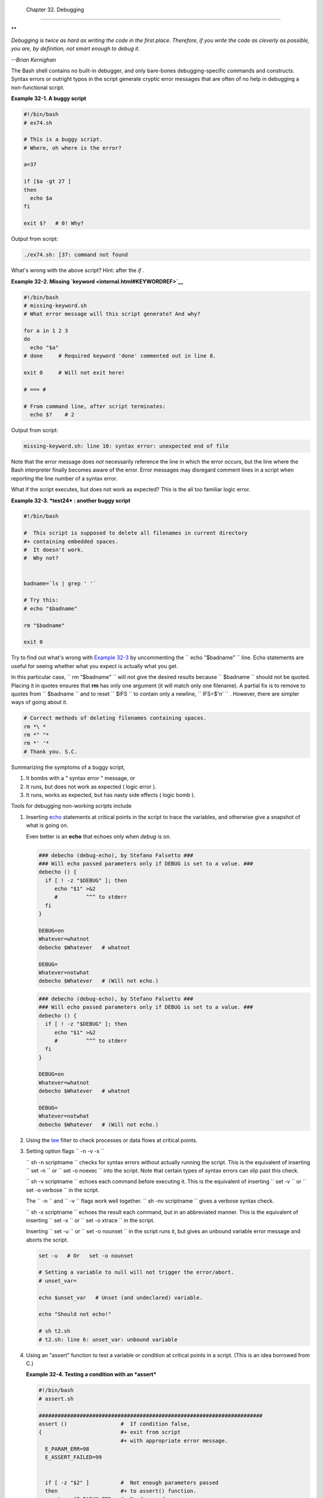 
  Chapter 32. Debugging
======================


**

*Debugging is twice as hard as writing the code in the first place.
Therefore, if you write the code as cleverly as possible, you are, by
definition, not smart enough to debug it.*

*--Brian Kernighan*



The Bash shell contains no built-in debugger, and only bare-bones
debugging-specific commands and constructs. Syntax errors or outright
typos in the script generate cryptic error messages that are often of no
help in debugging a non-functional script.


**Example 32-1. A buggy script**


.. code:: PROGRAMLISTING

    #!/bin/bash
    # ex74.sh

    # This is a buggy script.
    # Where, oh where is the error?

    a=37

    if [$a -gt 27 ]
    then
      echo $a
    fi  

    exit $?   # 0! Why?




Output from script:


.. code:: SCREEN

    ./ex74.sh: [37: command not found



What's wrong with the above script? Hint: after the *if* .


**Example 32-2. Missing `keyword <internal.html#KEYWORDREF>`__**


.. code:: PROGRAMLISTING

    #!/bin/bash
    # missing-keyword.sh
    # What error message will this script generate? And why?

    for a in 1 2 3
    do
      echo "$a"
    # done     # Required keyword 'done' commented out in line 8.

    exit 0     # Will not exit here!

    # === #

    # From command line, after script terminates:
      echo $?    # 2




Output from script:


.. code:: SCREEN

    missing-keyword.sh: line 10: syntax error: unexpected end of file
        



Note that the error message does *not* necessarily reference the line in
which the error occurs, but the line where the Bash interpreter finally
becomes aware of the error.
Error messages may disregard comment lines in a script when reporting
the line number of a syntax error.

What if the script executes, but does not work as expected? This is the
all too familiar logic error.


**Example 32-3. *test24* : another buggy script**


.. code:: PROGRAMLISTING

    #!/bin/bash

    #  This script is supposed to delete all filenames in current directory
    #+ containing embedded spaces.
    #  It doesn't work.
    #  Why not?


    badname=`ls | grep ' '`

    # Try this:
    # echo "$badname"

    rm "$badname"

    exit 0




Try to find out what's wrong with `Example 32-3 <debugging.html#EX75>`__
by uncommenting the ``             echo "$badname"           `` line.
Echo statements are useful for seeing whether what you expect is
actually what you get.

In this particular case, ``             rm "$badname"           `` will
not give the desired results because ``      $badname     `` should not
be quoted. Placing it in quotes ensures that **rm** has only one
argument (it will match only one filename). A partial fix is to remove
to quotes from ``      $badname     `` and to reset ``      $IFS     ``
to contain only a newline, ``             IFS=$'\n'           `` .
However, there are simpler ways of going about it.


.. code:: PROGRAMLISTING

    # Correct methods of deleting filenames containing spaces.
    rm *\ *
    rm *" "*
    rm *' '*
    # Thank you. S.C.



Summarizing the symptoms of a buggy script,

#. It bombs with a " syntax error " message, or

#. It runs, but does not work as expected ( logic error ).

#. It runs, works as expected, but has nasty side effects ( logic bomb
   ).

Tools for debugging non-working scripts include

#. Inserting `echo <internal.html#ECHOREF>`__ statements at critical
   points in the script to trace the variables, and otherwise give a
   snapshot of what is going on.



   |Tip|

   Even better is an **echo** that echoes only when *debug* is on.

   +--------------------------+--------------------------+--------------------------+
   | .. code:: PROGRAMLISTING |
   |                          |
   |     ### debecho (debug-e |
   | cho), by Stefano Falsett |
   | o ###                    |
   |     ### Will echo passed |
   |  parameters only if DEBU |
   | G is set to a value. ### |
   |     debecho () {         |
   |       if [ ! -z "$DEBUG" |
   |  ]; then                 |
   |          echo "$1" >&2   |
   |          #         ^^^ t |
   | o stderr                 |
   |       fi                 |
   |     }                    |
   |                          |
   |     DEBUG=on             |
   |     Whatever=whatnot     |
   |     debecho $Whatever    |
   | # whatnot                |
   |                          |
   |     DEBUG=               |
   |     Whatever=notwhat     |
   |     debecho $Whatever    |
   | # (Will not echo.)       |
                             
   +--------------------------+--------------------------+--------------------------+


   .. code:: PROGRAMLISTING

       ### debecho (debug-echo), by Stefano Falsetto ###
       ### Will echo passed parameters only if DEBUG is set to a value. ###
       debecho () {
         if [ ! -z "$DEBUG" ]; then
            echo "$1" >&2
            #         ^^^ to stderr
         fi
       }

       DEBUG=on
       Whatever=whatnot
       debecho $Whatever   # whatnot

       DEBUG=
       Whatever=notwhat
       debecho $Whatever   # (Will not echo.)


   .. code:: PROGRAMLISTING

       ### debecho (debug-echo), by Stefano Falsetto ###
       ### Will echo passed parameters only if DEBUG is set to a value. ###
       debecho () {
         if [ ! -z "$DEBUG" ]; then
            echo "$1" >&2
            #         ^^^ to stderr
         fi
       }

       DEBUG=on
       Whatever=whatnot
       debecho $Whatever   # whatnot

       DEBUG=
       Whatever=notwhat
       debecho $Whatever   # (Will not echo.)




#. Using the `tee <extmisc.html#TEEREF>`__ filter to check processes or
   data flows at critical points.

#. Setting option flags ``        -n -v -x       ``

   ``                 sh -n scriptname               `` checks for
   syntax errors without actually running the script. This is the
   equivalent of inserting ``                 set -n               `` or
   ``                 set -o noexec               `` into the script.
   Note that certain types of syntax errors can slip past this check.

   ``                 sh -v scriptname               `` echoes each
   command before executing it. This is the equivalent of inserting
   ``                 set -v               `` or
   ``                 set           -o verbose               `` in the
   script.

   The ``        -n       `` and ``        -v       `` flags work well
   together.
   ``                 sh -nv           scriptname               `` gives
   a verbose syntax check.

   ``                 sh -x scriptname               `` echoes the
   result each command, but in an abbreviated manner. This is the
   equivalent of inserting ``                 set -x               `` or
   ``                 set -o xtrace               `` in the script.

   Inserting ``                 set -u               `` or
   ``                 set -o nounset               `` in the script runs
   it, but gives an unbound variable error message and aborts the
   script.


   .. code:: PROGRAMLISTING

       set -u   # Or   set -o nounset

       # Setting a variable to null will not trigger the error/abort.
       # unset_var=

       echo $unset_var   # Unset (and undeclared) variable.

       echo "Should not echo!"

       # sh t2.sh
       # t2.sh: line 6: unset_var: unbound variable



#. Using an "assert" function to test a variable or condition at
   critical points in a script. (This is an idea borrowed from C.)


   **Example 32-4. Testing a condition with an *assert***


   .. code:: PROGRAMLISTING

       #!/bin/bash
       # assert.sh

       #######################################################################
       assert ()                 #  If condition false,
       {                         #+ exit from script
                                 #+ with appropriate error message.
         E_PARAM_ERR=98
         E_ASSERT_FAILED=99


         if [ -z "$2" ]          #  Not enough parameters passed
         then                    #+ to assert() function.
           return $E_PARAM_ERR   #  No damage done.
         fi

         lineno=$2

         if [ ! $1 ] 
         then
           echo "Assertion failed:  \"$1\""
           echo "File \"$0\", line $lineno"    # Give name of file and line number.
           exit $E_ASSERT_FAILED
         # else
         #   return
         #   and continue executing the script.
         fi  
       } # Insert a similar assert() function into a script you need to debug.    
       #######################################################################


       a=5
       b=4
       condition="$a -lt $b"     #  Error message and exit from script.
                                 #  Try setting "condition" to something else
                                 #+ and see what happens.

       assert "$condition" $LINENO
       # The remainder of the script executes only if the "assert" does not fail.


       # Some commands.
       # Some more commands . . .
       echo "This statement echoes only if the \"assert\" does not fail."
       # . . .
       # More commands . . .

       exit $?




#. Using the `$LINENO <internalvariables.html#LINENOREF>`__ variable and
   the `caller <internal.html#CALLERREF>`__ builtin.

#.  Trapping at exit.

   The `exit <internal.html#EXITREF>`__ command in a script triggers a
   signal 0 , terminating the process, that is, the script itself. ` [1]
    <debugging.html#FTN.AEN19460>`__ It is often useful to trap the
   *exit* , forcing a "printout" of variables, for example. The *trap*
   must be the first command in the script.


** Trapping signals**

 **trap**
    Specifies an action on receipt of a signal; also useful for
    debugging.



    A *signal* is a message sent to a process, either by the kernel or
    another process, telling it to take some specified action (usually
    to terminate). For example, hitting a
    `Control-C <special-chars.html#CTLCREF>`__ sends a user interrupt,
    an INT signal, to a running program.




    *A simple instance:*


    .. code:: PROGRAMLISTING

        trap '' 2
        # Ignore interrupt 2 (Control-C), with no action specified. 

        trap 'echo "Control-C disabled."' 2
        # Message when Control-C pressed.





**Example 32-5. Trapping at exit**


.. code:: PROGRAMLISTING

    #!/bin/bash
    # Hunting variables with a trap.

    trap 'echo Variable Listing --- a = $a  b = $b' EXIT
    #  EXIT is the name of the signal generated upon exit from a script.
    #
    #  The command specified by the "trap" doesn't execute until
    #+ the appropriate signal is sent.

    echo "This prints before the \"trap\" --"
    echo "even though the script sees the \"trap\" first."
    echo

    a=39

    b=36

    exit 0
    #  Note that commenting out the 'exit' command makes no difference,
    #+ since the script exits in any case after running out of commands.





**Example 32-6. Cleaning up after **Control-C****


.. code:: PROGRAMLISTING

    #!/bin/bash
    # logon.sh: A quick 'n dirty script to check whether you are on-line yet.

    umask 177  # Make sure temp files are not world readable.


    TRUE=1
    LOGFILE=/var/log/messages
    #  Note that $LOGFILE must be readable
    #+ (as root, chmod 644 /var/log/messages).
    TEMPFILE=temp.$$
    #  Create a "unique" temp file name, using process id of the script.
    #     Using 'mktemp' is an alternative.
    #     For example:
    #     TEMPFILE=`mktemp temp.XXXXXX`
    KEYWORD=address
    #  At logon, the line "remote IP address xxx.xxx.xxx.xxx"
    #                      appended to /var/log/messages.
    ONLINE=22
    USER_INTERRUPT=13
    CHECK_LINES=100
    #  How many lines in log file to check.

    trap 'rm -f $TEMPFILE; exit $USER_INTERRUPT' TERM INT
    #  Cleans up the temp file if script interrupted by control-c.

    echo

    while [ $TRUE ]  #Endless loop.
    do
      tail -n $CHECK_LINES $LOGFILE> $TEMPFILE
      #  Saves last 100 lines of system log file as temp file.
      #  Necessary, since newer kernels generate many log messages at log on.
      search=`grep $KEYWORD $TEMPFILE`
      #  Checks for presence of the "IP address" phrase,
      #+ indicating a successful logon.

      if [ ! -z "$search" ] #  Quotes necessary because of possible spaces.
      then
         echo "On-line"
         rm -f $TEMPFILE    #  Clean up temp file.
         exit $ONLINE
      else
         echo -n "."        #  The -n option to echo suppresses newline,
                            #+ so you get continuous rows of dots.
      fi

      sleep 1  
    done  


    #  Note: if you change the KEYWORD variable to "Exit",
    #+ this script can be used while on-line
    #+ to check for an unexpected logoff.

    # Exercise: Change the script, per the above note,
    #           and prettify it.

    exit 0


    # Nick Drage suggests an alternate method:

    while true
      do ifconfig ppp0 | grep UP 1> /dev/null && echo "connected" && exit 0
      echo -n "."   # Prints dots (.....) until connected.
      sleep 2
    done

    # Problem: Hitting Control-C to terminate this process may be insufficient.
    #+         (Dots may keep on echoing.)
    # Exercise: Fix this.



    # Stephane Chazelas has yet another alternative:

    CHECK_INTERVAL=1

    while ! tail -n 1 "$LOGFILE" | grep -q "$KEYWORD"
    do echo -n .
       sleep $CHECK_INTERVAL
    done
    echo "On-line"

    # Exercise: Discuss the relative strengths and weaknesses
    #           of each of these various approaches.





**Example 32-7. A Simple Implementation of a Progress Bar**


.. code:: PROGRAMLISTING

    #! /bin/bash
    # progress-bar2.sh
    # Author: Graham Ewart (with reformatting by ABS Guide author).
    # Used in ABS Guide with permission (thanks!).

    # Invoke this script with bash. It doesn't work with sh.

    interval=1
    long_interval=10

    {
         trap "exit" SIGUSR1
         sleep $interval; sleep $interval
         while true
         do
           echo -n '.'     # Use dots.
           sleep $interval
         done; } &         # Start a progress bar as a background process.

    pid=$!
    trap "echo !; kill -USR1 $pid; wait $pid"  EXIT        # To handle ^C.

    echo -n 'Long-running process '
    sleep $long_interval
    echo ' Finished!'

    kill -USR1 $pid
    wait $pid              # Stop the progress bar.
    trap EXIT

    exit $?






|Note|

The ``         DEBUG        `` argument to **trap** causes a specified
action to execute after every command in a script. This permits tracing
variables, for example.


**Example 32-8. Tracing a variable**


.. code:: PROGRAMLISTING

    #!/bin/bash

    trap 'echo "VARIABLE-TRACE> \$variable = \"$variable\""' DEBUG
    # Echoes the value of $variable after every command.

    variable=29; line=$LINENO

    echo "  Just initialized \$variable to $variable in line number $line."

    let "variable *= 3"; line=$LINENO
    echo "  Just multiplied \$variable by 3 in line number $line."

    exit 0

    #  The "trap 'command1 . . . command2 . . .' DEBUG" construct is
    #+ more appropriate in the context of a complex script,
    #+ where inserting multiple "echo $variable" statements might be
    #+ awkward and time-consuming.

    # Thanks, Stephane Chazelas for the pointer.


    Output of script:

    VARIABLE-TRACE> $variable = ""
    VARIABLE-TRACE> $variable = "29"
      Just initialized $variable to 29.
    VARIABLE-TRACE> $variable = "29"
    VARIABLE-TRACE> $variable = "87"
      Just multiplied $variable by 3.
    VARIABLE-TRACE> $variable = "87"





.. code:: PROGRAMLISTING

    #!/bin/bash

    trap 'echo "VARIABLE-TRACE> \$variable = \"$variable\""' DEBUG
    # Echoes the value of $variable after every command.

    variable=29; line=$LINENO

    echo "  Just initialized \$variable to $variable in line number $line."

    let "variable *= 3"; line=$LINENO
    echo "  Just multiplied \$variable by 3 in line number $line."

    exit 0

    #  The "trap 'command1 . . . command2 . . .' DEBUG" construct is
    #+ more appropriate in the context of a complex script,
    #+ where inserting multiple "echo $variable" statements might be
    #+ awkward and time-consuming.

    # Thanks, Stephane Chazelas for the pointer.


    Output of script:

    VARIABLE-TRACE> $variable = ""
    VARIABLE-TRACE> $variable = "29"
      Just initialized $variable to 29.
    VARIABLE-TRACE> $variable = "29"
    VARIABLE-TRACE> $variable = "87"
      Just multiplied $variable by 3.
    VARIABLE-TRACE> $variable = "87"


.. code:: PROGRAMLISTING

    #!/bin/bash

    trap 'echo "VARIABLE-TRACE> \$variable = \"$variable\""' DEBUG
    # Echoes the value of $variable after every command.

    variable=29; line=$LINENO

    echo "  Just initialized \$variable to $variable in line number $line."

    let "variable *= 3"; line=$LINENO
    echo "  Just multiplied \$variable by 3 in line number $line."

    exit 0

    #  The "trap 'command1 . . . command2 . . .' DEBUG" construct is
    #+ more appropriate in the context of a complex script,
    #+ where inserting multiple "echo $variable" statements might be
    #+ awkward and time-consuming.

    # Thanks, Stephane Chazelas for the pointer.


    Output of script:

    VARIABLE-TRACE> $variable = ""
    VARIABLE-TRACE> $variable = "29"
      Just initialized $variable to 29.
    VARIABLE-TRACE> $variable = "29"
    VARIABLE-TRACE> $variable = "87"
      Just multiplied $variable by 3.
    VARIABLE-TRACE> $variable = "87"




Of course, the **trap** command has other uses aside from debugging,
such as disabling certain keystrokes within a script (see `Example
A-43 <contributed-scripts.html#STOPWATCH>`__ ).


**Example 32-9. Running multiple processes (on an SMP box)**


.. code:: PROGRAMLISTING

    #!/bin/bash
    # parent.sh
    # Running multiple processes on an SMP box.
    # Author: Tedman Eng

    #  This is the first of two scripts,
    #+ both of which must be present in the current working directory.




    LIMIT=$1         # Total number of process to start
    NUMPROC=4        # Number of concurrent threads (forks?)
    PROCID=1         # Starting Process ID
    echo "My PID is $$"

    function start_thread() {
            if [ $PROCID -le $LIMIT ] ; then
                    ./child.sh $PROCID&
                    let "PROCID++"
            else
               echo "Limit reached."
               wait
               exit
            fi
    }

    while [ "$NUMPROC" -gt 0 ]; do
            start_thread;
            let "NUMPROC--"
    done


    while true
    do

    trap "start_thread" SIGRTMIN

    done

    exit 0



    # ======== Second script follows ========


    #!/bin/bash
    # child.sh
    # Running multiple processes on an SMP box.
    # This script is called by parent.sh.
    # Author: Tedman Eng

    temp=$RANDOM
    index=$1
    shift
    let "temp %= 5"
    let "temp += 4"
    echo "Starting $index  Time:$temp" "$@"
    sleep ${temp}
    echo "Ending $index"
    kill -s SIGRTMIN $PPID

    exit 0


    # ======================= SCRIPT AUTHOR'S NOTES ======================= #
    #  It's not completely bug free.
    #  I ran it with limit = 500 and after the first few hundred iterations,
    #+ one of the concurrent threads disappeared!
    #  Not sure if this is collisions from trap signals or something else.
    #  Once the trap is received, there's a brief moment while executing the
    #+ trap handler but before the next trap is set.  During this time, it may
    #+ be possible to miss a trap signal, thus miss spawning a child process.

    #  No doubt someone may spot the bug and will be writing 
    #+ . . . in the future.



    # ===================================================================== #



    # ----------------------------------------------------------------------#



    #################################################################
    # The following is the original script written by Vernia Damiano.
    # Unfortunately, it doesn't work properly.
    #################################################################

    #!/bin/bash

    #  Must call script with at least one integer parameter
    #+ (number of concurrent processes).
    #  All other parameters are passed through to the processes started.


    INDICE=8        # Total number of process to start
    TEMPO=5         # Maximum sleep time per process
    E_BADARGS=65    # No arg(s) passed to script.

    if [ $# -eq 0 ] # Check for at least one argument passed to script.
    then
      echo "Usage: `basename $0` number_of_processes [passed params]"
      exit $E_BADARGS
    fi

    NUMPROC=$1              # Number of concurrent process
    shift
    PARAMETRI=( "$@" )      # Parameters of each process

    function avvia() {
             local temp
             local index
             temp=$RANDOM
             index=$1
             shift
             let "temp %= $TEMPO"
             let "temp += 1"
             echo "Starting $index Time:$temp" "$@"
             sleep ${temp}
             echo "Ending $index"
             kill -s SIGRTMIN $$
    }

    function parti() {
             if [ $INDICE -gt 0 ] ; then
                  avvia $INDICE "${PARAMETRI[@]}" &
                    let "INDICE--"
             else
                    trap : SIGRTMIN
             fi
    }

    trap parti SIGRTMIN

    while [ "$NUMPROC" -gt 0 ]; do
             parti;
             let "NUMPROC--"
    done

    wait
    trap - SIGRTMIN

    exit $?

    : <<SCRIPT_AUTHOR_COMMENTS
    I had the need to run a program, with specified options, on a number of
    different files, using a SMP machine. So I thought [I'd] keep running
    a specified number of processes and start a new one each time . . . one
    of these terminates.

    The "wait" instruction does not help, since it waits for a given process
    or *all* process started in background. So I wrote [this] bash script
    that can do the job, using the "trap" instruction.
      --Vernia Damiano
    SCRIPT_AUTHOR_COMMENTS






|Note|

``                   trap '' SIGNAL                 `` (two adjacent
apostrophes) disables SIGNAL for the remainder of the script.
``                   trap SIGNAL                 `` restores the
functioning of SIGNAL once more. This is useful to protect a critical
portion of a script from an undesirable interrupt.





.. code:: PROGRAMLISTING

      trap '' 2  # Signal 2 is Control-C, now disabled.
        command
        command
        command
        trap 2     # Reenables Control-C
        





`Version 3 <bashver3.html#BASH3REF>`__ of Bash adds the following
`internal variables <internalvariables.html#INTERNALVARIABLES1>`__ for
use by the debugger.

#. ``           $BASH_ARGC          ``

   Number of command-line arguments passed to script, similar to
   ```            $#           `` <internalvariables.html#CLACOUNTREF>`__
   .

#. ``           $BASH_ARGV          ``

   Final command-line parameter passed to script, equivalent
   ```            ${!#}           `` <othertypesv.html#LASTARGREF>`__ .

#. ``           $BASH_COMMAND          ``

   Command currently executing.

#. ``           $BASH_EXECUTION_STRING          ``

   The *option string* following the ``           -c          ``
   `option <bash-options.html#CLOPTS>`__ to Bash.

#. ``           $BASH_LINENO          ``

   In a `function <functions.html#FUNCTIONREF>`__ , indicates the line
   number of the function call.

#. ``           $BASH_REMATCH          ``

   Array variable associated with **=~** `conditional regex
   matching <bashver3.html#REGEXMATCHREF>`__ .

#. 

   ``           $BASH_SOURCE          ``

   This is the name of the script, usually the same as
   `$0 <othertypesv.html#ARG0>`__ .

#. ```            $BASH_SUBSHELL           `` <internalvariables.html#BASHSUBSHELLREF>`__





Notes
~~~~~


` [1]  <debugging.html#AEN19460>`__

By convention, ``               signal         0             `` is
assigned to `exit <exit-status.html#EXITCOMMANDREF>`__ .



.. |Tip| image:: ../images/tip.gif
.. |Note| image:: ../images/note.gif
